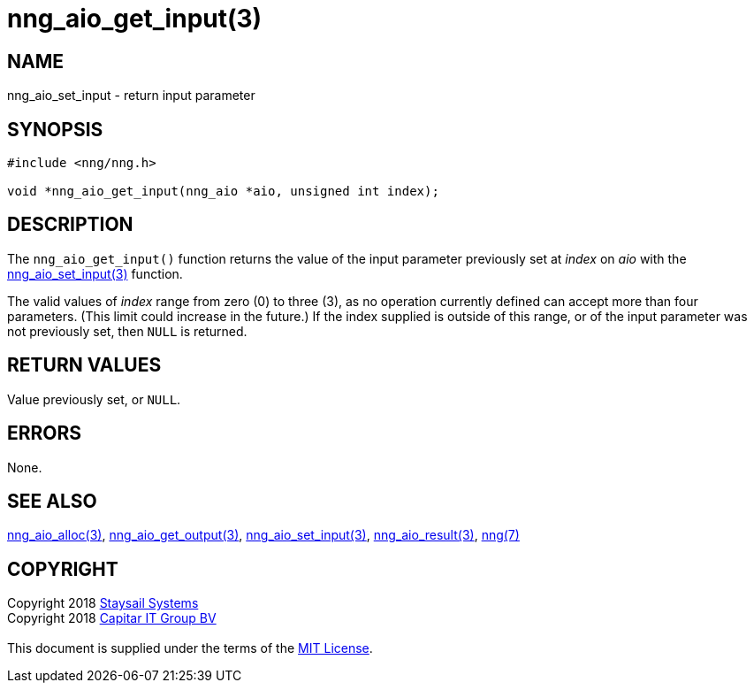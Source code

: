 = nng_aio_get_input(3)
:copyright: Copyright 2018 mailto:info@staysail.tech[Staysail Systems, Inc.] + \
            Copyright 2018 mailto:info@capitar.com[Capitar IT Group BV] + \
            {blank} + \
            This document is supplied under the terms of the \
            https://opensource.org/licenses/MIT[MIT License].

== NAME

nng_aio_set_input - return input parameter

== SYNOPSIS

[source, c]
-----------
#include <nng/nng.h>

void *nng_aio_get_input(nng_aio *aio, unsigned int index);
-----------

== DESCRIPTION

The `nng_aio_get_input()` function returns the value of the input parameter
previously set at _index_ on _aio_ with the
<<nng_aio_set_input#,nng_aio_set_input(3)>> function.

The valid values of _index_ range from zero (0) to three (3), as no operation
currently defined can accept more than four parameters.  (This limit could
increase in the future.)  If the index supplied is outside of this range,
or of the input parameter was not previously set, then `NULL` is returned.

== RETURN VALUES

Value previously set, or `NULL`.

== ERRORS

None.

== SEE ALSO

<<nng_aio_alloc#,nng_aio_alloc(3)>>,
<<nng_aio_get_output#,nng_aio_get_output(3)>>,
<<nng_aio_set_input#,nng_aio_set_input(3)>>,
<<nng_aio_result#,nng_aio_result(3)>>,
<<nng#,nng(7)>>

== COPYRIGHT

{copyright}
